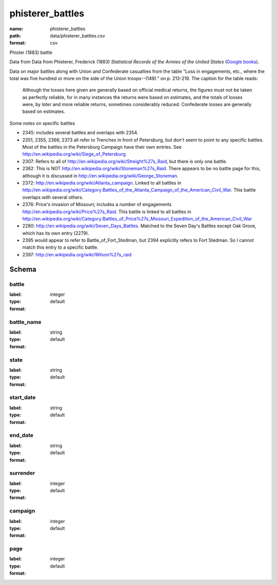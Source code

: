 phisterer_battles
================================================================================

:name: phisterer_battles
:path: data/phisterer_battles.csv
:format: csv

Phister (1883) battle

Data from Data from Phisterer, Frederick (1883) *Statistical Records of the Armies
of the United States* (`Google
books <http://books.google.com/books?id=cVNHr_nnLlYC>`__).

Data on major battles along with Union and Confederate casualties from
the table "Loss in engagements, etc., where the total was five hundred
or more on the side of the Union troops--(149)." on p. 213-219. The
caption for the table reads:

    Although the losses here given are generally based on official
    medical returns, the figures must not be taken as perfectly
    reliable, for in many instances the returns were based on
    estimates, and the totals of losses were, by *later* and more
    reliable returns, sometimes considerably reduced. Confederate
    losses are generally based on estimates.

Some notes on specific battles

-  2345: includes several battles and overlaps with 2354.
-  2351, 2355, 2366, 2373 all refer to Trenches in front of Petersburg,
   but don't seem to point to any specific battles. Most of the battles
   in the Petersburg Campaign have their own entries. See
   http://en.wikipedia.org/wiki/Siege\_of\_Petersburg
-  2307: Refers to all of
   http://en.wikipedia.org/wiki/Streight%27s\_Raid, but there is only
   one battle.
-  2362: This is NOT http://en.wikipedia.org/wiki/Stoneman%27s\_Raid.
   There appears to be no battle page for this, although it is discussed
   in http://en.wikipedia.org/wiki/George\_Stoneman.
-  2372: http://en.wikipedia.org/wiki/Atlanta\_campaign. Linked to all
   battles in
   http://en.wikipedia.org/wiki/Category:Battles\_of\_the\_Atlanta\_Campaign\_of\_the\_American\_Civil\_War.
   This battle overlaps with several others.
-  2376: Price's invasion of Missouri; includes a number of engagements
   http://en.wikipedia.org/wiki/Price%27s\_Raid. This battle is linked
   to all battles in
   http://en.wikipedia.org/wiki/Category:Battles\_of\_Price%27s\_Missouri\_Expedition\_of\_the\_American\_Civil\_War
-  2280: http://en.wikipedia.org/wiki/Seven\_Days\_Battles. Matched to
   the Seven Day's Battles except Oak Grove, which has its own entry
   (2279).
-  2395 would appear to refer to Battle\_of\_Fort\_Stedman, but 2394
   explicitly refers to Fort Stedman. So I cannot match this entry to a
   specific battle.
-  2397: http://en.wikipedia.org/wiki/Wilson%27s\_raid



Schema
-------





battle
++++++++++++++++++++++++++++++++++++++++++++++++++++++++++++++++++++++++++++++++++++++++++

:label: 
:type: integer
:format: default 



       

battle_name
++++++++++++++++++++++++++++++++++++++++++++++++++++++++++++++++++++++++++++++++++++++++++

:label: 
:type: string
:format: default 



       

state
++++++++++++++++++++++++++++++++++++++++++++++++++++++++++++++++++++++++++++++++++++++++++

:label: 
:type: string
:format: default 



       

start_date
++++++++++++++++++++++++++++++++++++++++++++++++++++++++++++++++++++++++++++++++++++++++++

:label: 
:type: string
:format: default 



       

end_date
++++++++++++++++++++++++++++++++++++++++++++++++++++++++++++++++++++++++++++++++++++++++++

:label: 
:type: string
:format: default 



       

surrender
++++++++++++++++++++++++++++++++++++++++++++++++++++++++++++++++++++++++++++++++++++++++++

:label: 
:type: integer
:format: default 



       

campaign
++++++++++++++++++++++++++++++++++++++++++++++++++++++++++++++++++++++++++++++++++++++++++

:label: 
:type: integer
:format: default 



       

page
++++++++++++++++++++++++++++++++++++++++++++++++++++++++++++++++++++++++++++++++++++++++++

:label: 
:type: integer
:format: default 



       

